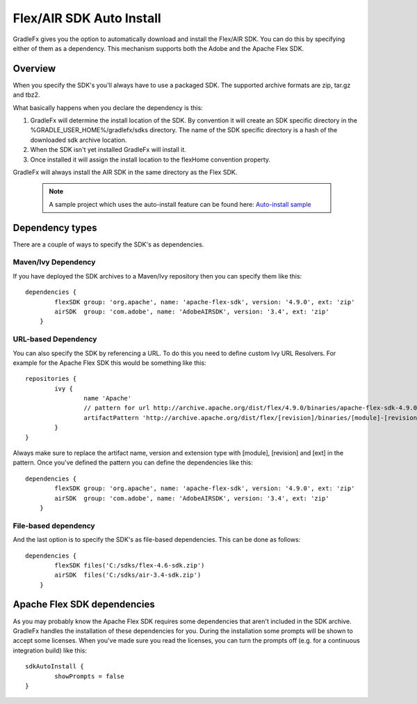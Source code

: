 ==========================
Flex/AIR SDK Auto Install
==========================

GradleFx gives you the option to automatically download and install the Flex/AIR SDK. You can do this by specifying either of them as a dependency.
This mechanism supports both the Adobe and the Apache Flex SDK.

----------------
Overview
----------------

When you specify the SDK's you'll always have to use a packaged SDK. The supported archive formats are zip, tar.gz and tbz2.

What basically happens when you declare the dependency is this:

1. GradleFx will determine the install location of the SDK. By convention it will create an SDK specific directory in the %GRADLE_USER_HOME%/gradlefx/sdks directory. The name of the SDK specific directory is a hash of the downloaded sdk archive location.
2. When the SDK isn't yet installed GradleFx will install it.
3. Once installed it will assign the install location to the flexHome convention property.

GradleFx will always install the AIR SDK in the same directory as the Flex SDK.

 .. note:: A sample project which uses the auto-install feature can be found here: `Auto-install sample <https://github.com/GradleFx/GradleFx-Examples/blob/develop/sdk-autoinstall/build.gradle>`_

----------------
Dependency types
----------------

There are a couple of ways to specify the SDK's as dependencies.

^^^^^^^^^^^^^^^^^^^^^
Maven/Ivy Dependency
^^^^^^^^^^^^^^^^^^^^^

If you have deployed the SDK archives to a Maven/Ivy repository then you can specify them like this: ::

    dependencies {
	    flexSDK group: 'org.apache', name: 'apache-flex-sdk', version: '4.9.0', ext: 'zip'
	    airSDK  group: 'com.adobe', name: 'AdobeAIRSDK', version: '3.4', ext: 'zip'
	}
	
^^^^^^^^^^^^^^^^^^^^^
URL-based Dependency
^^^^^^^^^^^^^^^^^^^^^

You can also specify the SDK by referencing a URL. To do this you need to define custom Ivy URL Resolvers.
For example for the Apache Flex SDK this would be something like this: ::

	repositories {
		ivy {
			name 'Apache'
			// pattern for url http://archive.apache.org/dist/flex/4.9.0/binaries/apache-flex-sdk-4.9.0-bin.zip
			artifactPattern 'http://archive.apache.org/dist/flex/[revision]/binaries/[module]-[revision]-bin.[ext]'
		}
	}
	
Always make sure to replace the artifact name, version and extension type with [module], [revision] and [ext] in the pattern.
Once you've defined the pattern you can define the dependencies like this: ::

    dependencies {
	    flexSDK group: 'org.apache', name: 'apache-flex-sdk', version: '4.9.0', ext: 'zip'
	    airSDK  group: 'com.adobe', name: 'AdobeAIRSDK', version: '3.4', ext: 'zip'
	}
	
^^^^^^^^^^^^^^^^^^^^^
File-based dependency
^^^^^^^^^^^^^^^^^^^^^

And the last option is to specify the SDK's as file-based dependencies. This can be done as follows: ::
	
    dependencies {
	    flexSDK files('C:/sdks/flex-4.6-sdk.zip')
	    airSDK  files('C:/sdks/air-3.4-sdk.zip')
	}
	
-----------------------------
Apache Flex SDK dependencies
-----------------------------
As you may probably know the Apache Flex SDK requires some dependencies that aren't included in the SDK archive. 
GradleFx handles the installation of these dependencies for you. During the installation some prompts will be shown to accept some licenses.
When you've made sure you read the licenses, you can turn the prompts off (e.g. for a continuous integration build) like this: ::

    sdkAutoInstall {
	    showPrompts	= false
    }
	
